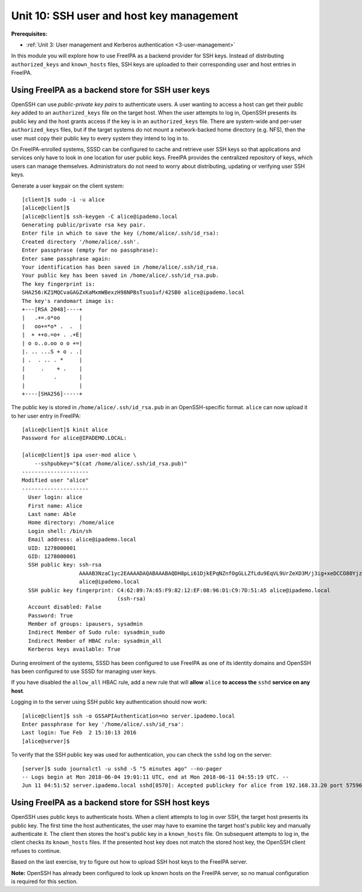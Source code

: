 .. _10-ssh-key-management:

Unit 10: SSH user and host key management
=========================================

**Prerequisites:**

- :ref:`Unit 3: User management and Kerberos authentication <3-user-management>`

In this module you will explore how to use FreeIPA as a backend
provider for SSH keys.  Instead of distributing ``authorized_keys``
and ``known_hosts`` files, SSH keys are uploaded to their
corresponding user and host entries in FreeIPA.

Using FreeIPA as a backend store for SSH user keys
--------------------------------------------------

OpenSSH can use *public-private key pairs* to authenticate users.  A
user wanting to access a host can get their *public key* added to an
``authorized_keys`` file on the target host.  When the user attempts
to log in, OpenSSH presents its public key and the host grants access if
the key is in an ``authorized_keys`` file.  There are system-wide
and per-user ``authorized_keys`` files, but if the target systems do
not mount a network-backed home directory (e.g. NFS), then the user
must copy their public key to every system they intend to log in to.

On FreeIPA-enrolled systems, SSSD can be configured to cache and
retrieve user SSH keys so that applications and services only have
to look in one location for user public keys.  FreeIPA provides the
centralized repository of keys, which users can manage themselves.
Administrators do not need to worry about distributing, updating or
verifying user SSH keys.

Generate a user keypair on the client system::

  [client]$ sudo -i -u alice
  [alice@client]$
  [alice@client]$ ssh-keygen -C alice@ipademo.local
  Generating public/private rsa key pair.
  Enter file in which to save the key (/home/alice/.ssh/id_rsa):
  Created directory '/home/alice/.ssh'.
  Enter passphrase (empty for no passphrase):
  Enter same passphrase again:
  Your identification has been saved in /home/alice/.ssh/id_rsa.
  Your public key has been saved in /home/alice/.ssh/id_rsa.pub.
  The key fingerprint is:
  SHA256:KZ1MQCvaGAGZxKaMxmWBexzH98NPBsTsuo1uf/42SB0 alice@ipademo.local
  The key's randomart image is:
  +---[RSA 2048]----+
  |   .+=.o*oo      |
  |   oo+=*o* .  .  |
  |  + ++o.=o+ . .+E|
  | o o..o.oo o o +=|
  |. .. ...S + o . .|
  | .  . .. . *     |
  |     .    + .    |
  |         .       |
  |                 |
  +----[SHA256]-----+

The public key is stored in ``/home/alice/.ssh/id_rsa.pub`` in an
OpenSSH-specific format.  ``alice`` can now upload it to her user
entry in FreeIPA::

  [alice@client]$ kinit alice
  Password for alice@IPADEMO.LOCAL:

  [alice@client]$ ipa user-mod alice \
      --sshpubkey="$(cat /home/alice/.ssh/id_rsa.pub)"
  ---------------------
  Modified user "alice"
  ---------------------
    User login: alice
    First name: Alice
    Last name: Able
    Home directory: /home/alice
    Login shell: /bin/sh
    Email address: alice@ipademo.local
    UID: 1278000001
    GID: 1278000001
    SSH public key: ssh-rsa
                    AAAAB3NzaC1yc2EAAAADAQABAAABAQDH8pLi61DjkEPqNZnfOgGLLZfLdu9EqVL9UrZeXD3M/j3ig+xeDCCO80YjzuND0UZE4CHgA+uGrtoinQMYkt/FRkm/ie8wcinP/8BxSoOeYSHDNG+cG3iSNJrDiHoqPeQ/+nzBS5n6HWy18N5IMNoqC+f9f2VDuHWZCKqPHMLD29MAX6vOgawdHWFcAk416O+EgS43w3ub89+VPz3Egz4z9K+gjpoboFHk94n7n09B+qyzzImVMsz9vMFSr0rcaVRd9Tb0Q6HlUXkU7aH1Vjkl/DJdQalCpPYJXujkRYAZIs1ouU5IBuuq6k54fk1vBmwjv2tK2NkpvfWfhaxQVwdn
                    alice@ipademo.local
    SSH public key fingerprint: C4:62:89:7A:65:F9:82:12:EF:08:96:D1:C9:7D:51:A5 alice@ipademo.local
                                (ssh-rsa)
    Account disabled: False
    Password: True
    Member of groups: ipausers, sysadmin
    Indirect Member of Sudo rule: sysadmin_sudo
    Indirect Member of HBAC rule: sysadmin_all
    Kerberos keys available: True

During enrolment of the systems, SSSD has been configured to use
FreeIPA as one of its identity domains and OpenSSH has been
configured to use SSSD for managing user keys.

If you have disabled the ``allow_all`` HBAC rule, add a new rule
that will **allow** ``alice`` **to access the** ``sshd`` **service on 
any host**.

Logging in to the server using SSH public key authentication should
now work::

  [alice@client]$ ssh -o GSSAPIAuthentication=no server.ipademo.local
  Enter passphrase for key '/home/alice/.ssh/id_rsa':
  Last login: Tue Feb  2 15:10:13 2016
  [alice@server]$

To verify that the SSH public key was used for authentication, you
can check the ``sshd`` log on the server::

  [server]$ sudo journalctl -u sshd -S "5 minutes ago" --no-pager
  -- Logs begin at Mon 2018-06-04 19:01:11 UTC, end at Mon 2018-06-11 04:55:19 UTC. --
  Jun 11 04:51:52 server.ipademo.local sshd[8570]: Accepted publickey for alice from 192.168.33.20 port 57596 ssh2: RSA SHA256:KZ1MQCvaGAGZxKaMxmWBexzH98NPBsTsuo1uf/42SB0


Using FreeIPA as a backend store for SSH host keys
--------------------------------------------------

OpenSSH uses public keys to authenticate hosts.  When a client
attempts to log in over SSH, the target host presents its public
key.  The first time the host authenticates, the user may have to
examine the target host's public key and manually authenticate it.
The client then stores the host's public key in a ``known_hosts``
file.  On subsequent attempts to log in, the client checks its
``known_hosts`` files.  If the presented host key does not match the
stored host key, the OpenSSH client refuses to continue.

Based on the last exercise, try to figure out how to upload SSH host
keys to the FreeIPA server.

**Note:** OpenSSH has already been configured to look up known hosts
on the FreeIPA server, so no manual configuration is required for
this section.
